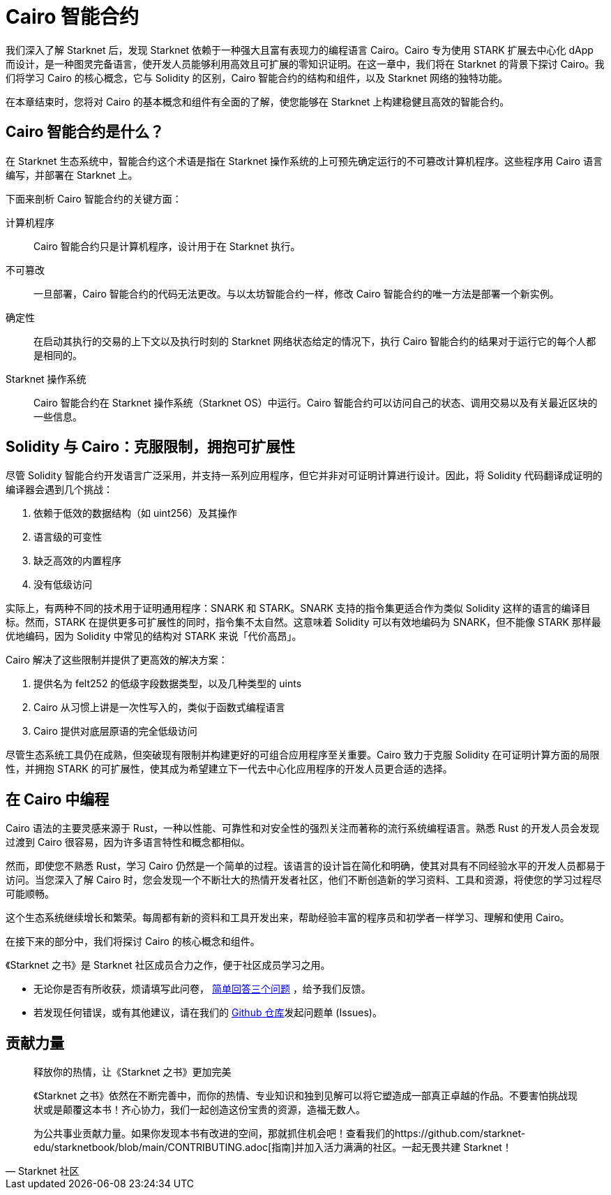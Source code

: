 [id="index"]

= Cairo 智能合约

我们深入了解 Starknet 后，发现 Starknet 依赖于一种强大且富有表现力的编程语言 Cairo。Cairo 专为使用 STARK 扩展去中心化 dApp 而设计，是一种图灵完备语言，使开发人员能够利用高效且可扩展的零知识证明。在这一章中，我们将在 Starknet 的背景下探讨 Cairo。我们将学习 Cairo 的核心概念，它与 Solidity 的区别，Cairo 智能合约的结构和组件，以及 Starknet 网络的独特功能。

在本章结束时，您将对 Cairo 的基本概念和组件有全面的了解，使您能够在 Starknet 上构建稳健且高效的智能合约。

== Cairo 智能合约是什么？

在 Starknet 生态系统中，智能合约这个术语是指在 Starknet 操作系统的上可预先确定运行的不可篡改计算机程序。这些程序用 Cairo 语言编写，并部署在 Starknet 上。

下面来剖析 Cairo 智能合约的关键方面：

计算机程序::
Cairo 智能合约只是计算机程序，设计用于在 Starknet 执行。

不可篡改::
一旦部署，Cairo 智能合约的代码无法更改。与以太坊智能合约一样，修改 Cairo 智能合约的唯一方法是部署一个新实例。

确定性::
在启动其执行的交易的上下文以及执行时刻的 Starknet 网络状态给定的情况下，执行 Cairo 智能合约的结果对于运行它的每个人都是相同的。

Starknet 操作系统::
Cairo 智能合约在 Starknet 操作系统（Starknet OS）中运行。Cairo 智能合约可以访问自己的状态、调用交易以及有关最近区块的一些信息。

== Solidity 与 Cairo：克服限制，拥抱可扩展性

尽管 Solidity 智能合约开发语言广泛采用，并支持一系列应用程序，但它并非对可证明计算进行设计。因此，将 Solidity 代码翻译成证明的编译器会遇到几个挑战：

1. 依赖于低效的数据结构（如 uint256）及其操作
2. 语言级的可变性
3. 缺乏高效的内置程序
4. 没有低级访问

实际上，有两种不同的技术用于证明通用程序：SNARK 和 STARK。SNARK 支持的指令集更适合作为类似 Solidity 这样的语言的编译目标。然而，STARK 在提供更多可扩展性的同时，指令集不太自然。这意味着 Solidity 可以有效地编码为 SNARK，但不能像 STARK 那样最优地编码，因为 Solidity 中常见的结构对 STARK 来说「代价高昂」。

Cairo 解决了这些限制并提供了更高效的解决方案：

1. 提供名为 felt252 的低级字段数据类型，以及几种类型的 uints
2. Cairo 从习惯上讲是一次性写入的，类似于函数式编程语言
3. Cairo 提供对底层原语的完全低级访问

尽管生态系统工具仍在成熟，但突破现有限制并构建更好的可组合应用程序至关重要。Cairo 致力于克服 Solidity 在可证明计算方面的局限性，并拥抱 STARK 的可扩展性，使其成为希望建立下一代去中心化应用程序的开发人员更合适的选择。

== 在 Cairo 中编程

Cairo 语法的主要灵感来源于 Rust，一种以性能、可靠性和对安全性的强烈关注而著称的流行系统编程语言。熟悉 Rust 的开发人员会发现过渡到 Cairo 很容易，因为许多语言特性和概念都相似。

然而，即使您不熟悉 Rust，学习 Cairo 仍然是一个简单的过程。该语言的设计旨在简化和明确，使其对具有不同经验水平的开发人员都易于访问。当您深入了解 Cairo 时，您会发现一个不断壮大的热情开发者社区，他们不断创造新的学习资料、工具和资源，将使您的学习过程尽可能顺畅。

这个生态系统继续增长和繁荣。每周都有新的资料和工具开发出来，帮助经验丰富的程序员和初学者一样学习、理解和使用 Cairo。

在接下来的部分中，我们将探讨 Cairo 的核心概念和组件。

[附注]
====
《Starknet 之书》是 Starknet 社区成员合力之作，便于社区成员学习之用。

* 无论你是否有所收获，烦请填写此问卷， https://a.sprig.com/WTRtdlh2VUlja09lfnNpZDo4MTQyYTlmMy03NzdkLTQ0NDEtOTBiZC01ZjAyNDU0ZDgxMzU=[简单回答三个问题] ，给予我们反馈。
* 若发现任何错误，或有其他建议，请在我们的 https://github.com/starknet-edu/starknetbook/issues[Github 仓库]发起问题单 (Issues)。
====



== 贡献力量

[quote, Starknet 社区]

____

释放你的热情，让《Starknet 之书》更加完美

《Starknet 之书》依然在不断完善中，而你的热情、专业知识和独到见解可以将它塑造成一部真正卓越的作品。不要害怕挑战现状或是颠覆这本书！齐心协力，我们一起创造这份宝贵的资源，造福无数人。

为公共事业贡献力量。如果你发现本书有改进的空间，那就抓住机会吧！查看我们的https://github.com/starknet-edu/starknetbook/blob/main/CONTRIBUTING.adoc[指南]并加入活力满满的社区。一起无畏共建 Starknet！

____